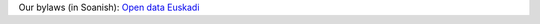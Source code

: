 .. title: Bylaws
.. slug: bylaws
.. date: 2019-07-11 18:12:37 UTC+02:00
.. tags:
.. category:
.. link:
.. description:
.. type: text


Our bylaws (in Soanish): `Open data Euskadi <http://www.euskadi.eus/gobierno-vasco/-/asociacion/asociacion-de-ciencias-de-la-programacion-python-san-sebastian/>`_
